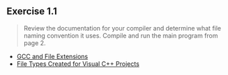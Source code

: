 ** Exercise 1.1
   
   #+BEGIN_QUOTE
   Review the documentation for your compiler and determine what file
   naming convention it uses. Compile and run the main program from page 2.
   #+END_QUOTE
   
- [[http://labor-liber.org/en/gnu-linux/development/extensions][GCC and File Extensions]]
- [[https://msdn.microsoft.com/en-us/library/3awe4781.aspx][File Types Created for Visual C++ Projects]]
